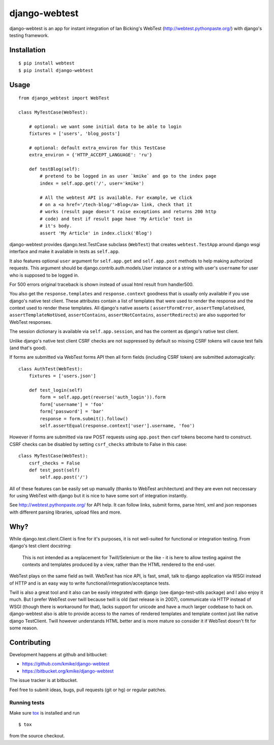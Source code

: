 ==============
django-webtest
==============

.. image:: https://travis-ci.org/kmike/django-webtest.png?branch=master
    :target: https://travis-ci.org/kmike/django-webtest

django-webtest is an app for instant integration of Ian Bicking's
WebTest (http://webtest.pythonpaste.org/) with django's
testing framework.

Installation
============

::

    $ pip install webtest
    $ pip install django-webtest

Usage
=====

::

    from django_webtest import WebTest

    class MyTestCase(WebTest):

        # optional: we want some initial data to be able to login
        fixtures = ['users', 'blog_posts']

        # optional: default extra_environ for this TestCase
        extra_environ = {'HTTP_ACCEPT_LANGUAGE': 'ru'}

        def testBlog(self):
            # pretend to be logged in as user `kmike` and go to the index page
            index = self.app.get('/', user='kmike')

            # All the webtest API is available. For example, we click
            # on a <a href='/tech-blog/'>Blog</a> link, check that it
            # works (result page doesn't raise exceptions and returns 200 http
            # code) and test if result page have 'My Article' text in
            # it's body.
            assert 'My Article' in index.click('Blog')

django-webtest provides django.test.TestCase subclass (``WebTest``) that creates
``webtest.TestApp`` around django wsgi interface and make it available in
tests as ``self.app``.

It also features optional ``user`` argument for ``self.app.get`` and
``self.app.post`` methods to help making authorized requests. This argument
should be django.contrib.auth.models.User instance or a string with user's
``username`` for user who is supposed to be logged in.

For 500 errors original traceback is shown instead of usual html result
from handler500.

You also get the ``response.templates`` and ``response.context`` goodness that
is usually only available if you use django's native test client. These
attributes contain a list of templates that were used to render the response
and the context used to render these templates. All django's native asserts (
``assertFormError``,  ``assertTemplateUsed``, ``assertTemplateNotUsed``,
``assertContains``, ``assertNotContains``, ``assertRedirects``) are
also supported for WebTest responses.

The session dictionary is available via ``self.app.session``, and has the
content as django's native test client.

Unlike django's native test client CSRF checks are not suppressed
by default so missing CSRF tokens will cause test fails (and that's good).

If forms are submitted via WebTest forms API then all form fields (including
CSRF token) are submitted automagically::

    class AuthTest(WebTest):
        fixtures = ['users.json']

        def test_login(self)
            form = self.app.get(reverse('auth_login')).form
            form['username'] = 'foo'
            form['password'] = 'bar'
            response = form.submit().follow()
            self.assertEqual(response.context['user'].username, 'foo')

However if forms are submitted via raw POST requests using ``app.post`` then
csrf tokens become hard to construct. CSRF checks can be disabled by setting
``csrf_checks`` attribute to False in this case::

    class MyTestCase(WebTest):
        csrf_checks = False
        def test_post(self)
            self.app.post('/')

All of these features can be easily set up manually (thanks to WebTest
architecture) and they are even not neccessary for using WebTest with django but
it is nice to have some sort of integration instantly.

See http://webtest.pythonpaste.org/ for API help. It can follow links, submit
forms, parse html, xml and json responses with different parsing libraries,
upload files and more.

Why?
====

While django.test.client.Client is fine for it's purposes, it is not
well-suited for functional or integration testing. From django's test client
docstring:

    This is not intended as a replacement for Twill/Selenium or
    the like - it is here to allow testing against the
    contexts and templates produced by a view, rather than the
    HTML rendered to the end-user.

WebTest plays on the same field as twill. WebTest has nice API, is fast, small,
talk to django application via WSGI instead of HTTP and is an easy way to
write functional/integration/acceptance tests.

Twill is also a great tool and it also can be easily integrated with django
(see django-test-utils package) and I also enjoy it much. But I prefer WebTest
over twill because twill is old (last release is in 2007), communicate via HTTP
instead of WSGI (though there is workaround for that), lacks support for
unicode and have a much larger codebase to hack on. django-webtest also
is able to provide access to the names of rendered templates and
template context just like native django TestClient. Twill however understands
HTML better and is more mature so consider it if WebTest doesn't fit for
some reason.

Contributing
============

Development happens at github and bitbucket:

* https://github.com/kmike/django-webtest
* https://bitbucket.org/kmike/django-webtest

The issue tracker is at bitbucket.

Feel free to submit ideas, bugs, pull requests (git or hg) or
regular patches.

Running tests
-------------

Make sure `tox`_ is installed and run

::

    $ tox

from the source checkout.

.. _tox: http://tox.testrun.org

